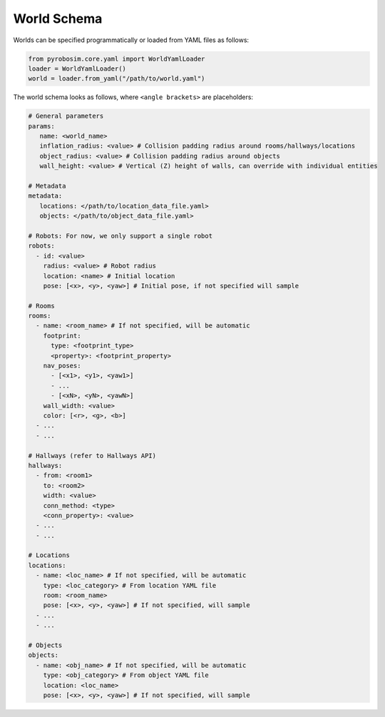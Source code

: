 World Schema
============
Worlds can be specified programmatically or loaded from YAML files as follows:

.. code-block:: python

   from pyrobosim.core.yaml import WorldYamlLoader
   loader = WorldYamlLoader()
   world = loader.from_yaml("/path/to/world.yaml")

The world schema looks as follows, where ``<angle brackets>`` are placeholders:

.. code-block:: yaml

   # General parameters
   params:
      name: <world_name>
      inflation_radius: <value> # Collision padding radius around rooms/hallways/locations
      object_radius: <value> # Collision padding radius around objects
      wall_height: <value> # Vertical (Z) height of walls, can override with individual entities

   # Metadata
   metadata: 
      locations: </path/to/location_data_file.yaml>
      objects: </path/to/object_data_file.yaml>

   # Robots: For now, we only support a single robot
   robots: 
     - id: <value>
       radius: <value> # Robot radius
       location: <name> # Initial location
       pose: [<x>, <y>, <yaw>] # Initial pose, if not specified will sample

   # Rooms
   rooms:
     - name: <room_name> # If not specified, will be automatic
       footprint:
         type: <footprint_type>
         <property>: <footprint_property>
       nav_poses:
         - [<x1>, <y1>, <yaw1>]
         - ...
         - [<xN>, <yN>, <yawN>]
       wall_width: <value>
       color: [<r>, <g>, <b>]
     - ...
     - ...

   # Hallways (refer to Hallways API)
   hallways:
     - from: <room1>
       to: <room2>
       width: <value>
       conn_method: <type>
       <conn_property>: <value>
     - ...
     - ...

   # Locations
   locations:
     - name: <loc_name> # If not specified, will be automatic
       type: <loc_category> # From location YAML file
       room: <room_name>
       pose: [<x>, <y>, <yaw>] # If not specified, will sample
     - ...
     - ...

   # Objects
   objects:
     - name: <obj_name> # If not specified, will be automatic
       type: <obj_category> # From object YAML file
       location: <loc_name>
       pose: [<x>, <y>, <yaw>] # If not specified, will sample

